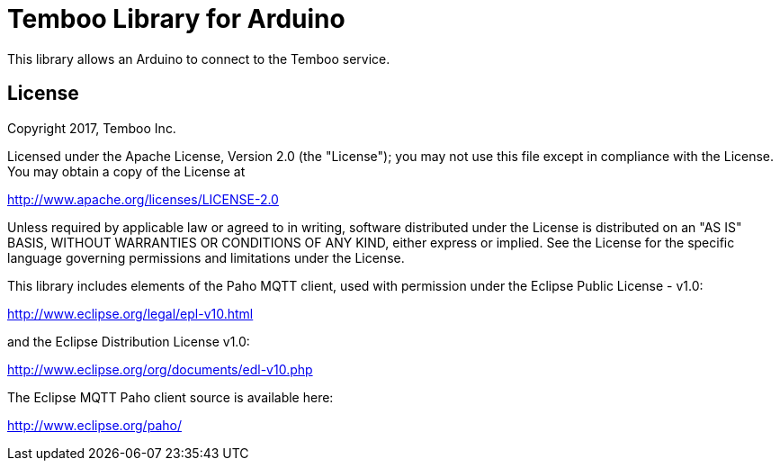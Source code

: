 = Temboo Library for Arduino =

This library allows an Arduino to connect to the Temboo service.

== License ==

Copyright 2017, Temboo Inc.
 
Licensed under the Apache License, Version 2.0 (the "License");
you may not use this file except in compliance with the License.
You may obtain a copy of the License at
 
http://www.apache.org/licenses/LICENSE-2.0
 
Unless required by applicable law or agreed to in writing,
software distributed under the License is distributed on an
"AS IS" BASIS, WITHOUT WARRANTIES OR CONDITIONS OF ANY KIND,
either express or implied. See the License for the specific
language governing permissions and limitations under the License.

This library includes elements of the Paho MQTT client, used 
with permission under the Eclipse Public License - v1.0:

http://www.eclipse.org/legal/epl-v10.html 

and the Eclipse Distribution License v1.0:

http://www.eclipse.org/org/documents/edl-v10.php

The Eclipse MQTT Paho client source is available here:

http://www.eclipse.org/paho/
